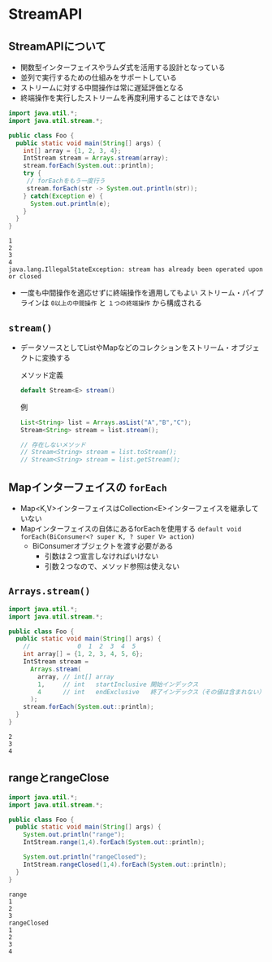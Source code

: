 * StreamAPI
** StreamAPIについて
   - 関数型インターフェイスやラムダ式を活用する設計となっている
   - 並列で実行するための仕組みをサポートしている
   - ストリームに対する中間操作は常に遅延評価となる
   - 終端操作を実行したストリームを再度利用することはできない
#+BEGIN_SRC java :results output :exports both :classname Foo
import java.util.*;
import java.util.stream.*;

public class Foo {
  public static void main(String[] args) {
    int[] array = {1, 2, 3, 4};
    IntStream stream = Arrays.stream(array);
    stream.forEach(System.out::println);
    try {
     // forEachをもう一度行う 
     stream.forEach(str -> System.out.println(str));
    } catch(Exception e) {
      System.out.println(e);
    }
  }
}
#+END_SRC

#+RESULTS:
: 1
: 2
: 3
: 4
: java.lang.IllegalStateException: stream has already been operated upon or closed

   - 一度も中間操作を適応せずに終端操作を適用してもよい
     ストリーム・パイプラインは ~0以上の中間操作~ と ~１つの終端操作~ から構成される
** ~stream()~
   - データソースとしてListやMapなどのコレクションをストリーム・オブジェクトに変換する
     
     メソッド定義
     #+BEGIN_SRC java
     default Stream<E> stream()
     #+END_SRC
     例
     #+BEGIN_SRC java
     List<String> list = Arrays.asList("A","B","C");
     Stream<String> stream = list.stream();
     
     // 存在しないメソッド
     // Stream<String> stream = list.toStream();
     // Stream<String> stream = list.getStream();
     #+END_SRC
** Mapインターフェイスの ~forEach~
   - Map<K,V>インターフェイスはCollection<E>インターフェイスを継承していない
   - Mapインターフェイスの自体にあるforEachを使用する
     ~default void forEach(BiConsumer<? super K, ? super V> action)~
     - BiConsumerオブジェクトを渡す必要がある
       - 引数は２つ宣言しなければいけない
       - 引数２つなので、メソッド参照は使えない
** ~Arrays.stream()~
#+BEGIN_SRC java :results output :exports both :classname Foo
import java.util.*;
import java.util.stream.*;

public class Foo {
  public static void main(String[] args) {
    //             0  1  2  3  4  5
    int array[] = {1, 2, 3, 4, 5, 6};
    IntStream stream = 
      Arrays.stream(
        array, // int[] array
        1,     // int   startInclusive 開始インデックス
        4      // int   endExclusive   終了インデックス（その値は含まれない）
      );
    stream.forEach(System.out::println);
  }
}
#+END_SRC

#+RESULTS:
: 2
: 3
: 4
** rangeとrangeClose
#+BEGIN_SRC java :results output :exports both :classname Foo
import java.util.*;
import java.util.stream.*;

public class Foo {
  public static void main(String[] args) {
    System.out.println("range");
    IntStream.range(1,4).forEach(System.out::println);

    System.out.println("rangeClosed");
    IntStream.rangeClosed(1,4).forEach(System.out::println);
  }
}
#+END_SRC

#+RESULTS:
: range
: 1
: 2
: 3
: rangeClosed
: 1
: 2
: 3
: 4

